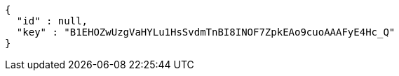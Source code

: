 [source,options="nowrap"]
----
{
  "id" : null,
  "key" : "B1EHOZwUzgVaHYLu1HsSvdmTnBI8INOF7ZpkEAo9cuoAAAFyE4Hc_Q"
}
----